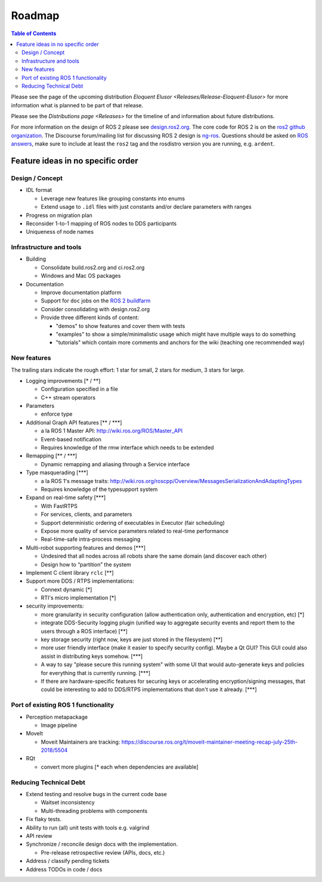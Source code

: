 
Roadmap
=======

.. contents:: Table of Contents
   :depth: 2
   :local:

Please see the page of the upcoming distribution `Eloquent Elusor <Releases/Release-Eloquent-Elusor>` for more information what is planned to be part of that release.

Please see the `Distributions page <Releases>` for the timeline of and information about future distributions.

For more information on the design of ROS 2 please see `design.ros2.org <http://design.ros2.org>`__.
The core code for ROS 2 is on the `ros2 github organization <https://github.com/ros2>`__.
The Discourse forum/mailing list for discussing ROS 2 design is `ng-ros <https://discourse.ros.org/c/ng-ros>`__.
Questions should be asked on `ROS answers <https://answers.ros.org>`__\ , make sure to include at least the ``ros2`` tag and the rosdistro version you are running, e.g. ``ardent``.

Feature ideas in no specific order
----------------------------------

Design / Concept
~~~~~~~~~~~~~~~~

* IDL format

  * Leverage new features like grouping constants into enums
  * Extend usage to ``.idl`` files with just constants and/or declare parameters with ranges

* Progress on migration plan
* Reconsider 1-to-1 mapping of ROS nodes to DDS participants
* Uniqueness of node names

Infrastructure and tools
~~~~~~~~~~~~~~~~~~~~~~~~

* Building

  * Consolidate build.ros2.org and ci.ros2.org
  * Windows and Mac OS packages

* Documentation

  * Improve documentation platform
  * Support for ``doc`` jobs on the `ROS 2 buildfarm <http://build.ros2.org>`__
  * Consider consolidating with design.ros2.org
  * Provide three different kinds of content:

    * "demos" to show features and cover them with tests
    * "examples" to show a simple/minimalistic usage which might have multiple ways to do something
    * "tutorials" which contain more comments and anchors for the wiki (teaching one recommended way)

New features
~~~~~~~~~~~~

The trailing stars indicate the rough effort: 1 star for small, 2 stars for medium, 3 stars for large.


* Logging improvements [\* / \*\*]

  * Configuration specified in a file
  * C++ stream operators

* Parameters

  * enforce type

* Additional Graph API features [\*\* / \*\*\*]

  * a la ROS 1 Master API: http://wiki.ros.org/ROS/Master_API
  * Event-based notification
  * Requires knowledge of the rmw interface which needs to be extended

* Remapping [\*\* / \*\*\*]

  * Dynamic remapping and aliasing through a Service interface

* Type masquerading [\*\*\*]

  * a la ROS 1's message traits: http://wiki.ros.org/roscpp/Overview/MessagesSerializationAndAdaptingTypes
  * Requires knowledge of the typesupport system

* Expand on real-time safety [\*\*\*]

  * With FastRTPS
  * For services, clients, and parameters
  * Support deterministic ordering of executables in Executor (fair scheduling)
  * Expose more quality of service parameters related to real-time performance
  * Real-time-safe intra-process messaging

* Multi-robot supporting features and demos [\*\*\*]

  * Undesired that all nodes across all robots share the same domain (and discover each other)
  * Design how to “partition” the system

* Implement C client library ``rclc`` [\*\*]
* Support more DDS / RTPS implementations:

  * Connext dynamic [\*]
  * RTI's micro implementation [\*]

* security improvements:

  * more granularity in security configuration (allow authentication only, authentication and encryption, etc) [\*]
  * integrate DDS-Security logging plugin (unified way to aggregate security events and report them to the users through a ROS interface) [\*\*]
  * key storage security (right now, keys are just stored in the filesystem) [\*\*]
  * more user friendly interface (make it easier to specify security config). Maybe a Qt GUI? This GUI could also assist in distributing keys somehow. [\*\*\*]
  * A way to say "please secure this running system" with some UI that would auto-generate keys and policies for everything that is currently running. [\*\*\*]
  * If there are hardware-specific features for securing keys or accelerating encryption/signing messages, that could be interesting to add to DDS/RTPS implementations that don't use it already. [\*\*\*]

Port of existing ROS 1 functionality
~~~~~~~~~~~~~~~~~~~~~~~~~~~~~~~~~~~~

* Perception metapackage

  * Image pipeline

* MoveIt

  * Moveit Maintainers are tracking: https://discourse.ros.org/t/moveit-maintainer-meeting-recap-july-25th-2018/5504

* RQt

  * convert more plugins [\* each when dependencies are available]

Reducing Technical Debt
~~~~~~~~~~~~~~~~~~~~~~~

* Extend testing and resolve bugs in the current code base

  * Waitset inconsistency
  * Multi-threading problems with components

* Fix flaky tests.
* Ability to run (all) unit tests with tools e.g. valgrind
* API review
* Synchronize / reconcile design docs with the implementation.

  * Pre-release retrospective review (APIs, docs, etc.)

* Address / classify pending tickets
* Address TODOs in code / docs
